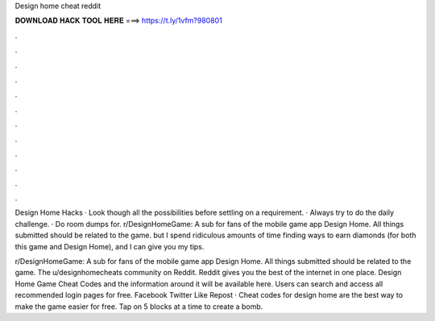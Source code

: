Design home cheat reddit



𝐃𝐎𝐖𝐍𝐋𝐎𝐀𝐃 𝐇𝐀𝐂𝐊 𝐓𝐎𝐎𝐋 𝐇𝐄𝐑𝐄 ===> https://t.ly/1vfm?980801



.



.



.



.



.



.



.



.



.



.



.



.

Design Home Hacks · Look though all the possibilities before settling on a requirement. · Always try to do the daily challenge. · Do room dumps for. r/DesignHomeGame: A sub for fans of the mobile game app Design Home. All things submitted should be related to the game. but I spend ridiculous amounts of time finding ways to earn diamonds (for both this game and Design Home), and I can give you my tips.

r/DesignHomeGame: A sub for fans of the mobile game app Design Home. All things submitted should be related to the game. The u/designhomecheats community on Reddit. Reddit gives you the best of the internet in one place. Design Home Game Cheat Codes and the information around it will be available here. Users can search and access all recommended login pages for free. Facebook Twitter Like Repost · Cheat codes for design home are the best way to make the game easier for free. Tap on 5 blocks at a time to create a bomb.
